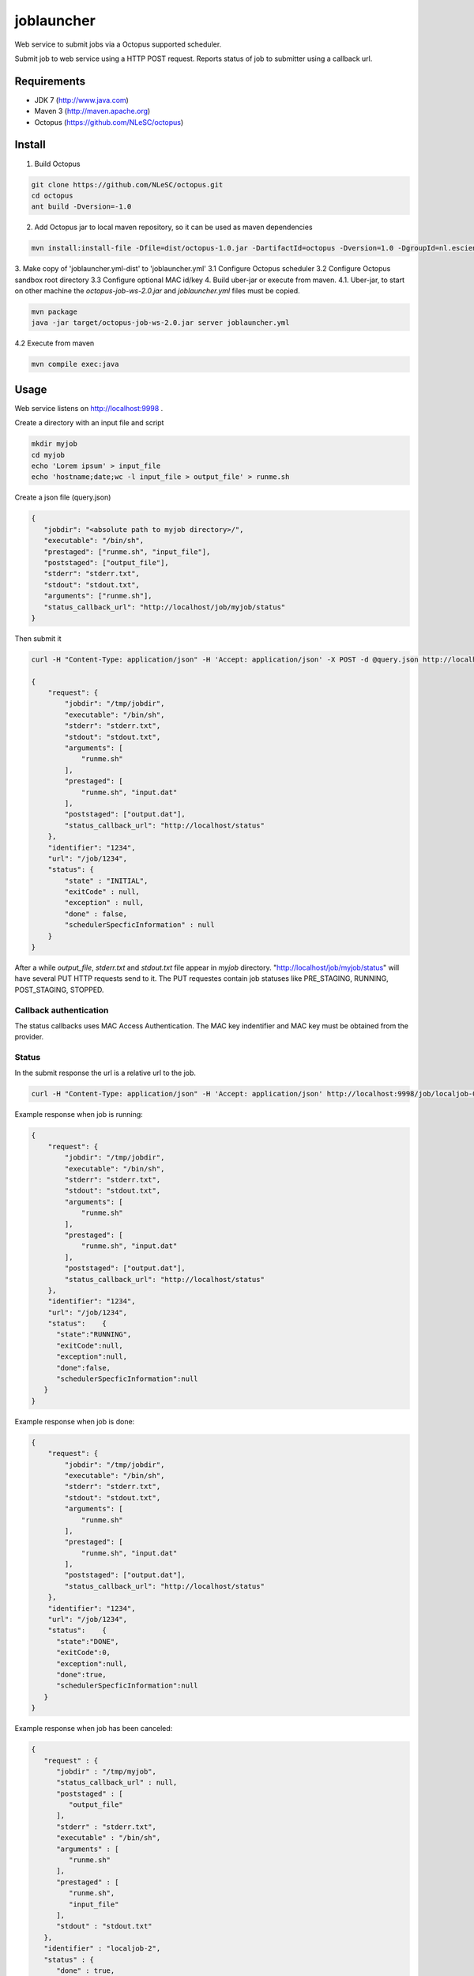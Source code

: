 joblauncher
===========

Web service to submit jobs via a Octopus supported scheduler.

Submit job to web service using a HTTP POST request.
Reports status of job to submitter using a callback url.

Requirements
------------

- JDK 7 (http://www.java.com)
- Maven 3 (http://maven.apache.org)
- Octopus (https://github.com/NLeSC/octopus)

Install
-------

1. Build Octopus

.. code-block:: bash

   git clone https://github.com/NLeSC/octopus.git
   cd octopus
   ant build -Dversion=-1.0

2. Add Octopus jar to local maven repository, so it can be used as maven dependencies

.. code-block:: bash

   mvn install:install-file -Dfile=dist/octopus-1.0.jar -DartifactId=octopus -Dversion=1.0 -DgroupId=nl.esciencecenter.octopus -Dpackaging=jar -DgeneratePom=true

3. Make copy of 'joblauncher.yml-dist' to 'joblauncher.yml'
3.1 Configure Octopus scheduler
3.2 Configure Octopus sandbox root directory
3.3 Configure optional MAC id/key
4. Build uber-jar or execute from maven.
4.1. Uber-jar, to start on other machine the `octopus-job-ws-2.0.jar` and `joblauncher.yml` files must be copied.

.. code-block:: bash

   mvn package
   java -jar target/octopus-job-ws-2.0.jar server joblauncher.yml

4.2 Execute from maven

.. code-block:: bash

   mvn compile exec:java

Usage
-----

Web service listens on http://localhost:9998 .

Create a directory with an input file and script

.. code-block:: bash

   mkdir myjob
   cd myjob
   echo 'Lorem ipsum' > input_file
   echo 'hostname;date;wc -l input_file > output_file' > runme.sh

Create a json file (query.json)

.. code-block:: json

   {
      "jobdir": "<absolute path to myjob directory>/",
      "executable": "/bin/sh",
      "prestaged": ["runme.sh", "input_file"],
      "poststaged": ["output_file"],
      "stderr": "stderr.txt",
      "stdout": "stdout.txt",
      "arguments": ["runme.sh"],
      "status_callback_url": "http://localhost/job/myjob/status"
   }

Then submit it

.. code-block:: bash

   curl -H "Content-Type: application/json" -H 'Accept: application/json' -X POST -d @query.json http://localhost:9998/job

   {
       "request": {
           "jobdir": "/tmp/jobdir",
           "executable": "/bin/sh",
           "stderr": "stderr.txt",
           "stdout": "stdout.txt",
           "arguments": [
               "runme.sh"
           ],
           "prestaged": [
               "runme.sh", "input.dat"
           ],
           "poststaged": ["output.dat"],
           "status_callback_url": "http://localhost/status"
       },
       "identifier": "1234",
       "url": "/job/1234",
       "status": {
           "state" : "INITIAL",
           "exitCode" : null,
           "exception" : null,
           "done" : false,
           "schedulerSpecficInformation" : null
       }
   }

After a while `output_file`, `stderr.txt` and `stdout.txt` file appear in `myjob` directory.
"http://localhost/job/myjob/status" will have several PUT HTTP requests send to it.
The PUT requestes contain job statuses like PRE_STAGING, RUNNING, POST_STAGING, STOPPED.

Callback authentication
^^^^^^^^^^^^^^^^^^^^^^^

The status callbacks uses MAC Access Authentication.
The MAC key indentifier and MAC key must be obtained from the provider.

Status
^^^^^^

In the submit response the url is a relative url to the job.

.. code-block:: bash

   curl -H "Content-Type: application/json" -H 'Accept: application/json' http://localhost:9998/job/localjob-0

Example response when job is running:

.. code-block:: json

   {
       "request": {
           "jobdir": "/tmp/jobdir",
           "executable": "/bin/sh",
           "stderr": "stderr.txt",
           "stdout": "stdout.txt",
           "arguments": [
               "runme.sh"
           ],
           "prestaged": [
               "runme.sh", "input.dat"
           ],
           "poststaged": ["output.dat"],
           "status_callback_url": "http://localhost/status"
       },
       "identifier": "1234",
       "url": "/job/1234",
       "status":    {
         "state":"RUNNING",
         "exitCode":null,
         "exception":null,
         "done":false,
         "schedulerSpecficInformation":null
      }
   }

Example response when job is done:

.. code-block:: json

   {
       "request": {
           "jobdir": "/tmp/jobdir",
           "executable": "/bin/sh",
           "stderr": "stderr.txt",
           "stdout": "stdout.txt",
           "arguments": [
               "runme.sh"
           ],
           "prestaged": [
               "runme.sh", "input.dat"
           ],
           "poststaged": ["output.dat"],
           "status_callback_url": "http://localhost/status"
       },
       "identifier": "1234",
       "url": "/job/1234",
       "status":    {
         "state":"DONE",
         "exitCode":0,
         "exception":null,
         "done":true,
         "schedulerSpecficInformation":null
      }
   }

Example response when job has been canceled:

.. code-block:: json

   {
      "request" : {
         "jobdir" : "/tmp/myjob",
         "status_callback_url" : null,
         "poststaged" : [
            "output_file"
         ],
         "stderr" : "stderr.txt",
         "executable" : "/bin/sh",
         "arguments" : [
            "runme.sh"
         ],
         "prestaged" : [
            "runme.sh",
            "input_file"
         ],
         "stdout" : "stdout.txt"
      },
      "identifier" : "localjob-2",
      "status" : {
         "done" : true,
         "exception" : {
            "suppressed" : [],
            "stackTrace" : [
               {
                  "className" : "nl.esciencecenter.octopus.adaptors.local.LocalJobExecutor",
                  "nativeMethod" : false,
                  "methodName" : "run",
                  "fileName" : "LocalJobExecutor.java",
                  "lineNumber" : 152
               },
               {
                  "className" : "java.util.concurrent.ThreadPoolExecutor",
                  "nativeMethod" : false,
                  "methodName" : "runWorker",
                  "fileName" : "ThreadPoolExecutor.java",
                  "lineNumber" : 1145
               },
               {
                  "className" : "java.util.concurrent.ThreadPoolExecutor$Worker",
                  "nativeMethod" : false,
                  "methodName" : "run",
                  "fileName" : "ThreadPoolExecutor.java",
                  "lineNumber" : 615
               },
               {
                  "className" : "java.lang.Thread",
                  "nativeMethod" : false,
                  "methodName" : "run",
                  "fileName" : "Thread.java",
                  "lineNumber" : 722
               }
            ],
            "cause" : null,
            "localizedMessage" : "Process cancelled by user.",
            "message" : "Process cancelled by user."
         },
         "schedulerSpecficInformation" : null,
         "exitCode" : null,
         "state" : "KILLED"
      },
      "url" : "/job/localjob-2"
   }

Cancel
^^^^^^

Cancel a pending or running job.

.. code-block:: bash

   curl -H "Content-Type: application/json" -H 'Accept: application/json' -X DELETE http://localhost:9998/job/localjob-0

Documentation
-------------

A maven site can be generated with

.. code-block:: bash

   mvn site
   firefox target/site/index.html

Integration tests
-----------------

Running the integration tests requires a configuration file called `src/test/resources/integration.props`.
An example configuration is available as `src/test/resources/integration.props-dist`.

Run integration tests with

.. code-block:: bash

   mvn verify
